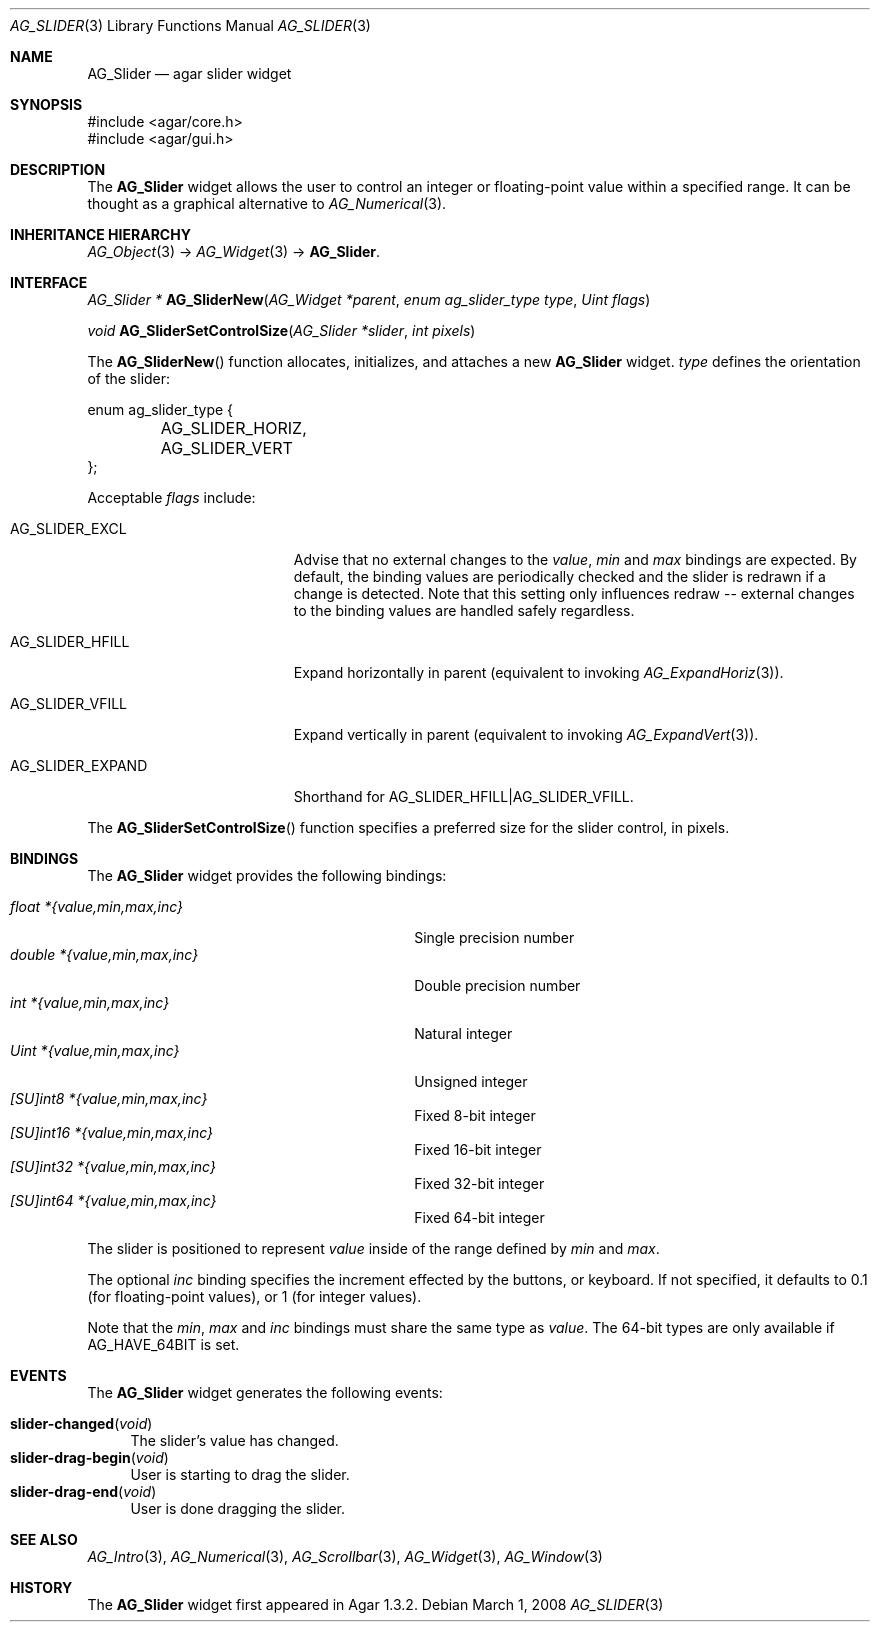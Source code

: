 .\" Copyright (c) 2011-2019 Julien Nadeau Carriere <vedge@csoft.net>
.\" All rights reserved.
.\"
.\" Redistribution and use in source and binary forms, with or without
.\" modification, are permitted provided that the following conditions
.\" are met:
.\" 1. Redistributions of source code must retain the above copyright
.\"    notice, this list of conditions and the following disclaimer.
.\" 2. Redistributions in binary form must reproduce the above copyright
.\"    notice, this list of conditions and the following disclaimer in the
.\"    documentation and/or other materials provided with the distribution.
.\"
.\" THIS SOFTWARE IS PROVIDED BY THE AUTHOR ``AS IS'' AND ANY EXPRESS OR
.\" IMPLIED WARRANTIES, INCLUDING, BUT NOT LIMITED TO, THE IMPLIED
.\" WARRANTIES OF MERCHANTABILITY AND FITNESS FOR A PARTICULAR PURPOSE
.\" ARE DISCLAIMED. IN NO EVENT SHALL THE AUTHOR BE LIABLE FOR ANY DIRECT,
.\" INDIRECT, INCIDENTAL, SPECIAL, EXEMPLARY, OR CONSEQUENTIAL DAMAGES
.\" (INCLUDING BUT NOT LIMITED TO, PROCUREMENT OF SUBSTITUTE GOODS OR
.\" SERVICES; LOSS OF USE, DATA, OR PROFITS; OR BUSINESS INTERRUPTION)
.\" HOWEVER CAUSED AND ON ANY THEORY OF LIABILITY, WHETHER IN CONTRACT,
.\" STRICT LIABILITY, OR TORT (INCLUDING NEGLIGENCE OR OTHERWISE) ARISING
.\" IN ANY WAY OUT OF THE USE OF THIS SOFTWARE EVEN IF ADVISED OF THE
.\" POSSIBILITY OF SUCH DAMAGE.
.\"
.Dd March 1, 2008
.Dt AG_SLIDER 3
.Os
.ds vT Agar API Reference
.ds oS Agar 1.3.2
.Sh NAME
.Nm AG_Slider
.Nd agar slider widget
.Sh SYNOPSIS
.Bd -literal
#include <agar/core.h>
#include <agar/gui.h>
.Ed
.Sh DESCRIPTION
.\" IMAGE(http://libagar.org/widgets/AG_Slider.png, "An horizontal AG_Slider")
The
.Nm
widget allows the user to control an integer or floating-point value within a
specified range.
It can be thought as a graphical alternative to
.Xr AG_Numerical 3 .
.Sh INHERITANCE HIERARCHY
.Xr AG_Object 3 ->
.Xr AG_Widget 3 ->
.Nm .
.Sh INTERFACE
.nr nS 1
.Ft "AG_Slider *"
.Fn AG_SliderNew "AG_Widget *parent" "enum ag_slider_type type" "Uint flags"
.Pp
.Ft void
.Fn AG_SliderSetControlSize "AG_Slider *slider" "int pixels"
.Pp
.nr nS 0
The
.Fn AG_SliderNew
function allocates, initializes, and attaches a new
.Nm
widget.
.Fa type
defines the orientation of the slider:
.Bd -literal
enum ag_slider_type {
	AG_SLIDER_HORIZ,
	AG_SLIDER_VERT
};
.Ed
.Pp
Acceptable
.Fa flags
include:
.Bl -tag -width "AG_SLIDER_EXPAND "
.It AG_SLIDER_EXCL
Advise that no external changes to the
.Va value ,
.Va min
and
.Va max
bindings are expected.
By default, the binding values are periodically checked and the slider is
redrawn if a change is detected.
Note that this setting only influences redraw -- external changes to the
binding values are handled safely regardless.
.It AG_SLIDER_HFILL
Expand horizontally in parent (equivalent to invoking
.Xr AG_ExpandHoriz 3 ) .
.It AG_SLIDER_VFILL
Expand vertically in parent (equivalent to invoking
.Xr AG_ExpandVert 3 ) .
.It AG_SLIDER_EXPAND
Shorthand for
.Dv AG_SLIDER_HFILL|AG_SLIDER_VFILL .
.El
.Pp
The
.Fn AG_SliderSetControlSize
function specifies a preferred size for the slider control, in pixels.
.Sh BINDINGS
The
.Nm
widget provides the following bindings:
.Pp
.Bl -tag -compact -width "double *{value,min,max,inc} "
.It Va float *{value,min,max,inc}
Single precision number
.It Va double *{value,min,max,inc}
Double precision number
.It Va int *{value,min,max,inc}
Natural integer
.It Va Uint *{value,min,max,inc}
Unsigned integer
.It Va [SU]int8 *{value,min,max,inc}
Fixed 8-bit integer
.It Va [SU]int16 *{value,min,max,inc}
Fixed 16-bit integer
.It Va [SU]int32 *{value,min,max,inc}
Fixed 32-bit integer
.It Va [SU]int64 *{value,min,max,inc}
Fixed 64-bit integer
.El
.Pp
The slider is positioned to represent
.Va value
inside of the range defined by
.Va min
and
.Va max .
.Pp
The optional
.Va inc
binding specifies the increment effected by the buttons, or keyboard.
If not specified, it defaults to 0.1 (for floating-point values),
or 1 (for integer values).
.Pp
Note that the
.Va min ,
.Va max
and
.Va inc
bindings must share the same type as
.Va value .
The 64-bit types are only available if
.Dv AG_HAVE_64BIT
is set.
.Sh EVENTS
The
.Nm
widget generates the following events:
.Pp
.Bl -tag -compact -width 2n
.It Fn slider-changed "void"
The slider's value has changed.
.It Fn slider-drag-begin "void"
User is starting to drag the slider.
.It Fn slider-drag-end "void"
User is done dragging the slider.
.El
.Sh SEE ALSO
.Xr AG_Intro 3 ,
.Xr AG_Numerical 3 ,
.Xr AG_Scrollbar 3 ,
.Xr AG_Widget 3 ,
.Xr AG_Window 3
.Sh HISTORY
The
.Nm
widget first appeared in Agar 1.3.2.
